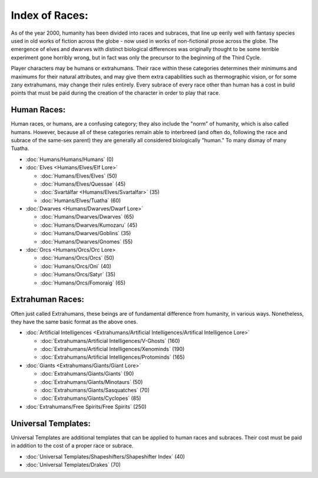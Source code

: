 Index of Races:
===============
As of the year 2000, humanity has been divided into races and subraces, that line up eerily well with fantasy species used in old works of fiction across the globe - now used in works of non-fictional prose across the globe. The emergence of elves and dwarves with distinct biological differences was originally thought to be some terrible experiment gone horribly wrong, but in fact was only the precursor to the beginning of the Third Cycle.

Player characters may be humans or extrahumans. Their race within these categories determines their minimums and maximums for their natural attributes, and may give them extra capabilities such as thermographic vision, or for some zany extrahumans, may change their rules entirely. Every subrace of every race other than human has a cost in build points that must be paid during the creation of the character in order to play that race.

Human Races:
------------
Human races, or humans, are a confusing category; they also include the "norm" of humanity, which is also called humans. However, because all of these categories remain able to interbreed (and often do, following the race and subrace of the same-sex parent) they are generally all considered biologically "human." To many dismay of many Tuatha.

* :doc:`Humans/Humans/Humans` (0)
* :doc:`Elves <Humans/Elves/Elf Lore>`

  * :doc:`Humans/Elves/Elves` (50)
  * :doc:`Humans/Elves/Quessae` (45)
  * :doc:`Svartálfar <Humans/Elves/Svartalfar>` (35)
  * :doc:`Humans/Elves/Tuatha` (60)

* :doc:`Dwarves <Humans/Dwarves/Dwarf Lore>`

  * :doc:`Humans/Dwarves/Dwarves` (65)
  * :doc:`Humans/Dwarves/Kumozaru` (45)
  * :doc:`Humans/Dwarves/Goblins` (35)
  * :doc:`Humans/Dwarves/Gnomes` (55)

* :doc:`Orcs <Humans/Orcs/Orc Lore>

  * :doc:`Humans/Orcs/Orcs` (50)
  * :doc:`Humans/Orcs/Oni` (40)
  * :doc:`Humans/Orcs/Satyr` (35)
  * :doc:`Humans/Orcs/Fomoraig` (65)

Extrahuman Races:
-----------------
Often just called Extrahumans, these beings are of fundamental difference from humanity, in various ways. Nonetheless, they have the same basic format as the above ones.

* :doc:`Artificial Intelligences <Extrahumans/Artificial Intelligences/Artifical Intelligence Lore>`

  * :doc:`Extrahumans/Artificial Intelligences/V-Ghosts` (160)
  * :doc:`Extrahumans/Artificial Intelligences/Xenominds` (190)
  * :doc:`Extrahumans/Artificial Intelligences/Protominds` (165)

* :doc:`Giants <Extrahumans/Giants/Giant Lore>`

  * :doc:`Extrahumans/Giants/Giants` (90)
  * :doc:`Extrahumans/Giants/Minotaurs` (50)
  * :doc:`Extrahumans/Giants/Sasquatches` (70)
  * :doc:`Extrahumans/Giants/Cyclopes` (85)

* :doc:`Extrahumans/Free Spirits/Free Spirits` (250)

Universal Templates:
--------------------
Universal Templates are additional templates that can be applied to human races and subraces. Their cost must be paid in addition to the cost of a proper race or subrace.

* :doc:`Universal Templates/Shapeshifters/Shapeshifter Index` (40)
* :doc:`Universal Templates/Drakes` (70)
